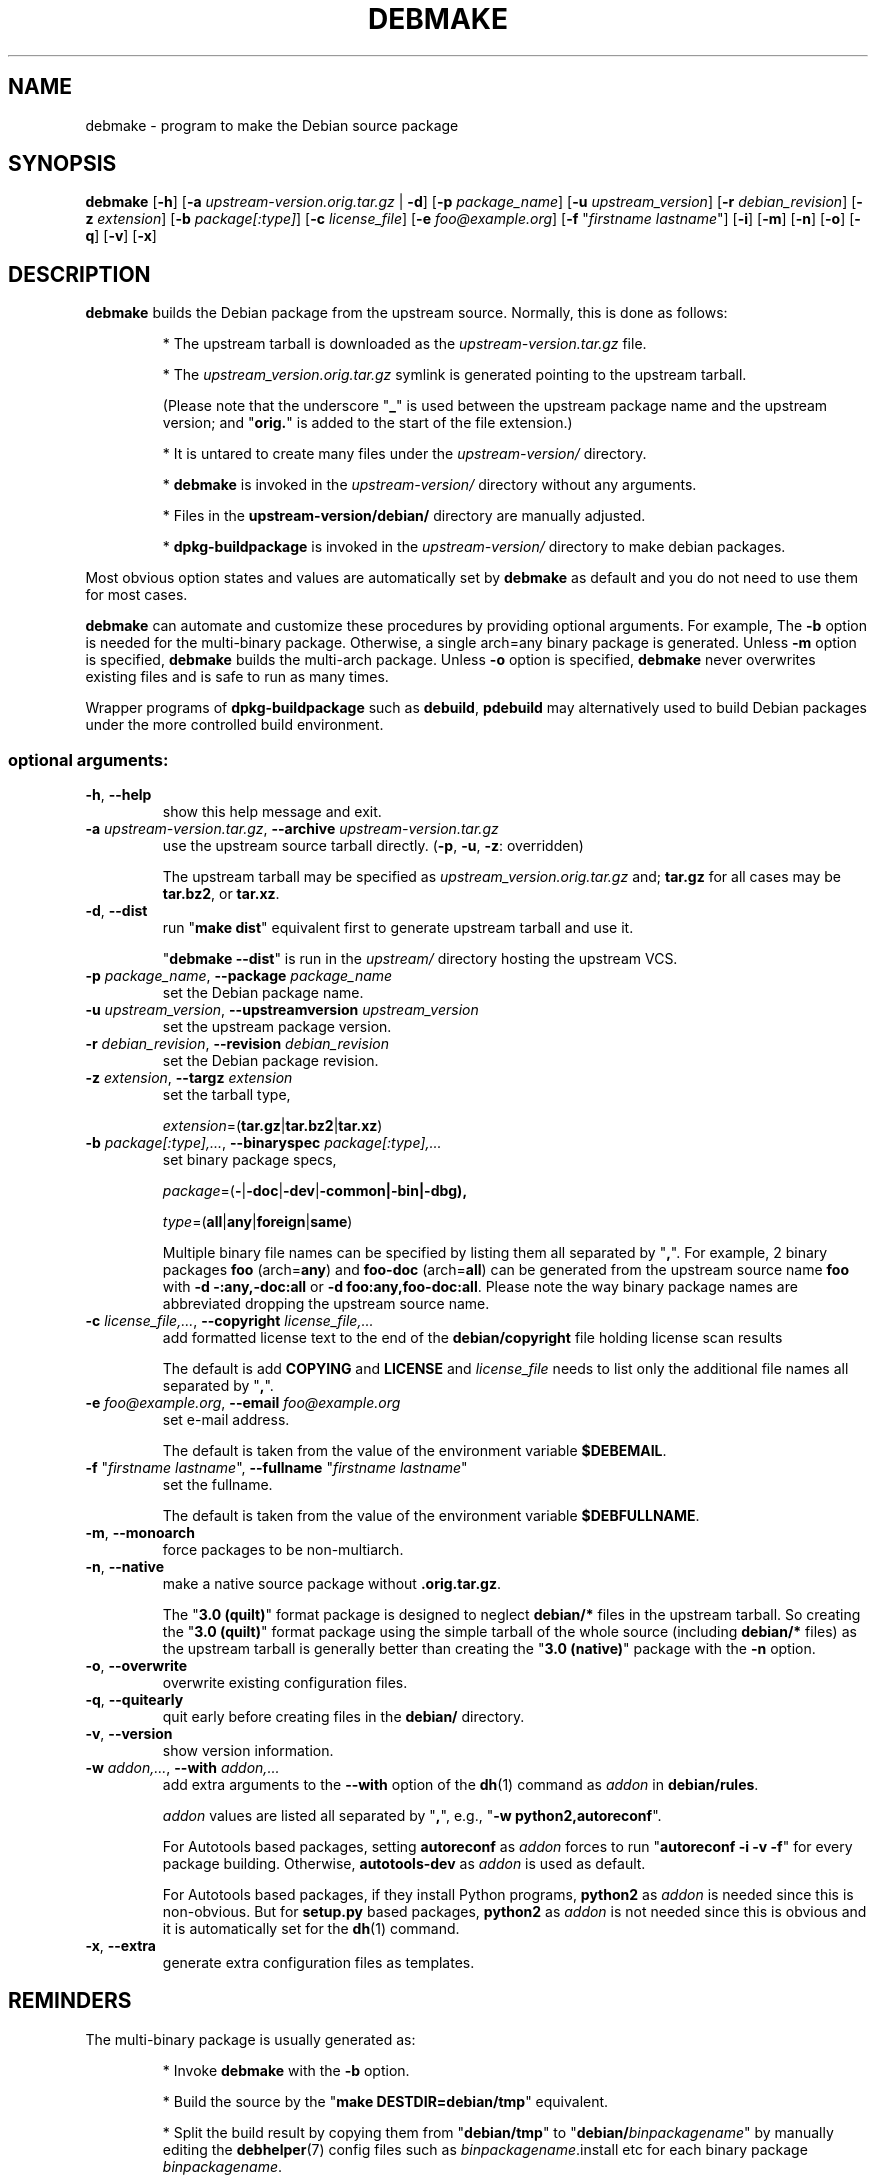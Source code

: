 .\"                                      Hey, EMACS: -*- nroff -*-
.\" see man(7), man(1)
.TH DEBMAKE "1" "May 2013" "4.0" "User Commands"
.\" Some roff macros, for reference:
.\" .nh        disable hyphenation
.\" .hy        enable hyphenation
.\" .ad l      left justify
.\" .ad b      justify to both left and right margins
.\" .nf        disable filling
.\" .fi        enable filling
.\" .br        insert line break
.\" .sp <n>    insert n+1 empty lines
.\" TeX users may be more comfortable with the \fB<whatever>\fP and
.\" \fI<whatever>\fP escape sequences to invode bold face and italics,
.\" respectively.
.\" for manpage-specific macros, see man(7)
.SH NAME
debmake \- program to make the Debian source package
.SH SYNOPSIS
.B debmake 
[\fB\-h\fP] [\fB\-a\fP \fIupstream\-version.orig.tar.gz\fP | \fB\-d\fP] [\fB\-p\fP \fIpackage_name\fP] [\fB\-u\fP \fIupstream_version\fP] [\fB\-r\fP \fIdebian_revision\fP] [\fB\-z\fP \fIextension\fP] [\fB\-b\fP \fIpackage[:type]\fP] [\fB\-c\fP \fIlicense_file\fP] [\fB\-e\fP \fIfoo@example.org\fP] [\fB\-f\fP "\fIfirstname lastname\fP"] [\fB\-i\fP] [\fB\-m\fP] [\fB\-n\fP] [\fB\-o\fP] [\fB\-q\fP] [\fB\-v\fP] [\fB\-x\fP]

.SH DESCRIPTION
\fBdebmake\fP builds the Debian package from the upstream source.
Normally, this is done as follows:
.IP
* The upstream tarball is downloaded as the \fIupstream\-version.tar.gz\fP file.
.IP
* The \fIupstream_version.orig.tar.gz\fP symlink is generated pointing to the upstream tarball.
.IP
(Please note that the underscore "\fB_\fP" is used between the upstream package name and the upstream version; and "\fBorig.\fP" is added to the start of the file extension.)
.IP
* It is untared to create many files under the \fIupstream\-version/\fP directory.
.IP
* \fBdebmake\fP is invoked in the \fIupstream\-version/\fP directory without any arguments.
.IP
* Files in the \fBupstream-version/debian/\fP directory are manually adjusted.
.IP
* \fBdpkg-buildpackage\fP is invoked in the \fIupstream\-version/\fP directory to make debian packages.
.PP
Most obvious option states and values are automatically set by \fBdebmake\fP as default and you do not need to use them for most cases.
.PP
\fBdebmake\fP can automate and customize these procedures by providing optional arguments.  For example, The \fB-b\fP option is needed for the multi-binary package.  Otherwise, a single arch=any binary package is generated. Unless \fB\-m\fP option is specified, \fBdebmake\fP builds the multi\-arch package.  Unless \fB\-o\fP option is specified, \fBdebmake\fP never overwrites existing files and is safe to run as many times.
.PP
Wrapper programs of \fBdpkg\-buildpackage\fP such as \fBdebuild\fP,  \fBpdebuild\fP may alternatively used to build Debian packages under the more controlled build environment.

.SS "optional arguments:"
.TP
\fB\-h\fR, \fB\-\-help\fR
show this help message and exit.
.TP
\fB\-a\fR \fIupstream\-version.tar.gz\fP, \fB\-\-archive\fR \fIupstream\-version.tar.gz\fP
use the upstream source tarball directly. (\fB\-p\fR, \fB\-u\fR, \fB\-z\fR: overridden)
.IP
The upstream tarball may be specified as \fIupstream\_version.orig.tar.gz\fP and; \fBtar.gz\fP for all cases may be \fBtar.bz2\fP, or \fBtar.xz\fP.
.TP
\fB\-d\fR, \fB\-\-dist\fR
run "\fBmake dist\fR" equivalent first to generate upstream tarball and use it.
.IP
"\fBdebmake \-\-dist\fP" is run in the \fIupstream/\fP directory hosting the upstream VCS.
.TP
\fB\-p\fR \fIpackage_name\fP, \fB\-\-package\fR \fIpackage_name\fP
set the Debian package name.
.TP
\fB\-u\fR \fIupstream_version\fP, \fB\-\-upstreamversion\fR \fIupstream_version\fP
set the upstream package version.
.TP
\fB\-r\fR \fIdebian_revision\fP, \fB\-\-revision\fR \fIdebian_revision\fP
set the Debian package revision.
.TP
\fB\-z\fR \fIextension\fP, \fB\-\-targz\fR \fIextension\fP
set the tarball type,
.IP
\fIextension\fP=(\fBtar.gz\fP|\fBtar.bz2\fP|\fBtar.xz\fP)
.TP
\fB\-b\fR \fIpackage[:type],...\fP, \fB\-\-binaryspec\fR \fIpackage[:type],...\fP
set binary package specs,
.IP
\fIpackage\fP=(\fB\-\fP|\fB\-doc\fP|\fB\-dev\fP|\fB\-common\fB|\fB\-bin\fP|\fB\-dbg\fP),
.IP
\fItype\fP=(\fBall\fP|\fBany\fP|\fBforeign\fP|\fBsame\fP)
.IP
Multiple binary file names can be specified by listing them all separated by "\fB,\fP".  For example, 2 binary packages \fBfoo\fP (arch=\fBany\fP) and \fBfoo\-doc\fP (arch=\fBall\fP) can be generated from the upstream source name \fBfoo\fP with \fB-d \-:any,\-doc:all\fP or \fB\-d foo:any,foo\-doc:all\fP.  Please note the way binary package names are abbreviated dropping the upstream source name.
.TP
\fB\-c\fR \fIlicense_file,...\fP, \fB\-\-copyright\fR \fIlicense_file,...\fP
add formatted license text to the end of the \fBdebian/copyright\fP file holding license scan results
.IP
The default is add \fBCOPYING\fP and \fBLICENSE\fP and \fIlicense_file\fP needs to list only the additional file names all separated by "\fB,\fP".
.TP
\fB\-e\fR \fIfoo@example.org\fP, \fB\-\-email\fR \fIfoo@example.org\fP
set e\-mail address.
.IP
The default is taken from the value of the environment variable \fB$DEBEMAIL\fP.  
.TP
\fB\-f\fR "\fIfirstname lastname\fP", \fB\-\-fullname\fR "\fIfirstname lastname\fP"
set the fullname.
.IP
The default is taken from the value of the environment variable \fB$DEBFULLNAME\fP.  
.TP
\fB\-m\fR, \fB\-\-monoarch\fR
force packages to be non\-multiarch.
.TP
\fB\-n\fR, \fB\-\-native\fR
make a native source package without \fB.orig.tar.gz\fP.
.IP
The "\fB3.0 (quilt)\fP" format package is designed to neglect \fBdebian/*\fP files in the upstream tarball.  So creating the "\fB3.0 (quilt)\fP" format package using the simple tarball of the whole source (including \fBdebian/*\fP files) as the upstream tarball is generally better than creating the "\fB3.0 (native)\fP" package with the \fB-n\fP option.
.TP
\fB\-o\fR, \fB\-\-overwrite\fR
overwrite existing configuration files.
.TP
\fB\-q\fR, \fB\-\-quitearly\fR
quit early before creating files in the \fBdebian/\fP directory.
.TP
\fB\-v\fR, \fB\-\-version\fR
show version information.
.TP
\fB\-w\fR \fIaddon,...\fP, \fB\-\-with\fR \fIaddon,...\fP
add extra arguments to the \fB\-\-with\fP option of the \fBdh\fP(1) command as \fIaddon\fP in \fBdebian/rules\fP.
.IP
\fIaddon\fP values are listed all separated by "\fB,\fP", e.g., "\fB\-w python2,autoreconf\fP".
.IP
For Autotools based packages, setting \fBautoreconf\fP as \fIaddon\fP forces to run "\fBautoreconf \-i \-v \-f\fP" for every package building.  Otherwise, \fBautotools\-dev\fP as \fIaddon\fP is used as default.
.IP
For Autotools based packages, if they install Python programs, \fBpython2\fP as \fIaddon\fP is needed since this is non-obvious.  But for \fBsetup.py\fP based packages, \fBpython2\fP as \fIaddon\fP is not needed since this is obvious and it is automatically set for the \fBdh\fP(1) command.
.TP
\fB\-x\fR, \fB\-\-extra\fR
generate extra configuration files as templates.

.SH REMINDERS
The multi-binary package is usually generated as:
.IP
* Invoke \fBdebmake\fP with the \fB-b\fP option.
.IP
* Build the source by the "\fBmake DESTDIR=debian/tmp\fP" equivalent.
.IP
* Split the build result by copying them from "\fBdebian/tmp\fP" to "\fBdebian/\fP\fIbinpackagename\fP" by manually editing the \fBdebhelper\fP(7) config files such as  \fIbinpackagename\fP.install etc for each binary package \fIbinpackagename\fP.

.SH AUTHOR
Copyright \(co 2013 Osamu Aoki <osamu@debian.org>
.SH LICENSE
MIT License
.SH "SEE ALSO"
See also \fBdpkg\-buildpackage\fP(1) \fBdebuild\fP(1) and \fBpdebuild\fP(1) manpages and files in \fB/usr/share/doc/debmake/\fP.

Learn basics of Debian packaging with the "Debian New Maintainers' Guide" at http://www.debian.org/doc/manuals/maint-guide/ or with the maint-guide package.
